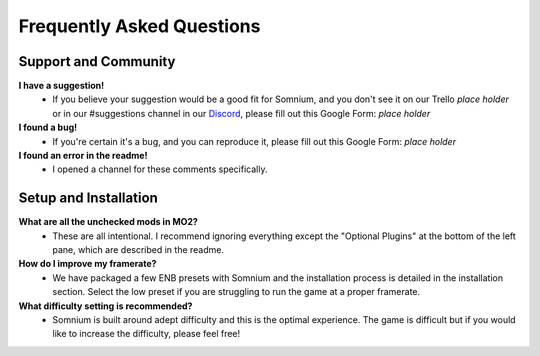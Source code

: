 Frequently Asked Questions
==========================

Support and Community
---------------------

**I have a suggestion!**
 - If you believe your suggestion would be a good fit for Somnium, and you don't see it on our Trello *place holder* or in our #suggestions channel in our `Discord <https://discord.com/invite/BnUHUswABG>`_\ , please fill out this Google Form: *place holder*
 
**I found a bug!**
 - If you're certain it's a bug, and you can reproduce it, please fill out this Google Form: *place holder*
 
**I found an error in the readme!**
 - I opened a channel for these comments specifically.
 
 
Setup and Installation
----------------------

**What are all the unchecked mods in MO2?**
 - These are all intentional. I recommend ignoring everything except the "Optional Plugins" at the bottom of the left pane, which are described in the readme.

**How do I improve my framerate?**
 - We have packaged a few ENB presets with Somnium and the installation process is detailed in the installation section.  Select the low preset if you are struggling to run the game at a proper framerate.

**What difficulty setting is recommended?**
 - Somnium is built around adept difficulty and this is the optimal experience.  The game is difficult but if you would like to increase the difficulty, please feel free!
 

